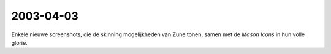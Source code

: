 2003-04-03
----------

Enkele nieuwe screenshots, die de skinning mogelijkheden van Zune tonen, samen met de *Mason Icons* in
hun volle glorie.